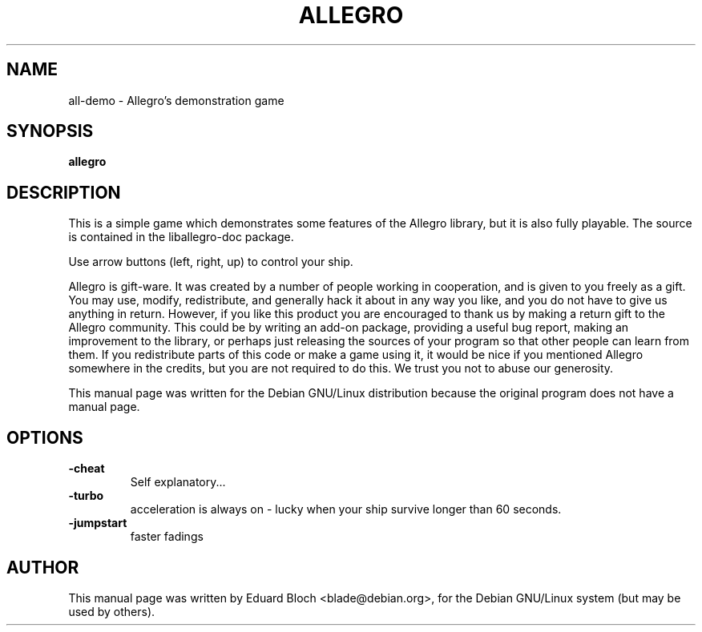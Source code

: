 .TH ALLEGRO 6 "November 18, 2000"
.SH NAME
all-demo \- Allegro's demonstration game
.SH SYNOPSIS
.B allegro
.RI
.SH DESCRIPTION
This is a simple game which demonstrates some features of the Allegro
library, but it is also fully playable. The source is contained in the
liballegro-doc package.
.PP
Use arrow buttons (left, right, up) to control your ship.
.PP
Allegro is gift-ware. It was created by a number of people working in
cooperation, and is given to you freely as a gift. You may use, modify,
redistribute, and generally hack it about in any way you like, and you do
not have to give us anything in return. However, if you like this product
you are encouraged to thank us by making a return gift to the Allegro
community. This could be by writing an add-on package, providing a useful
bug report, making an improvement to the library, or perhaps just
releasing the sources of your program so that other people can learn from
them. If you redistribute parts of this code or make a game using it, it
would be nice if you mentioned Allegro somewhere in the credits, but you
are not required to do this. We trust you not to abuse our generosity.
.PP
This manual page was written for the Debian GNU/Linux distribution
because the original program does not have a manual page.
.SH OPTIONS
.TP
.B \-cheat \ \ \ \ 
Self explanatory...
.TP
.B \-turbo \ \ \ \ 
acceleration is always on - lucky when your ship survive longer than 60
seconds.
.TP
.B \-jumpstart
faster fadings
.SH AUTHOR
This manual page was written by Eduard Bloch <blade@debian.org>,
for the Debian GNU/Linux system (but may be used by others).
